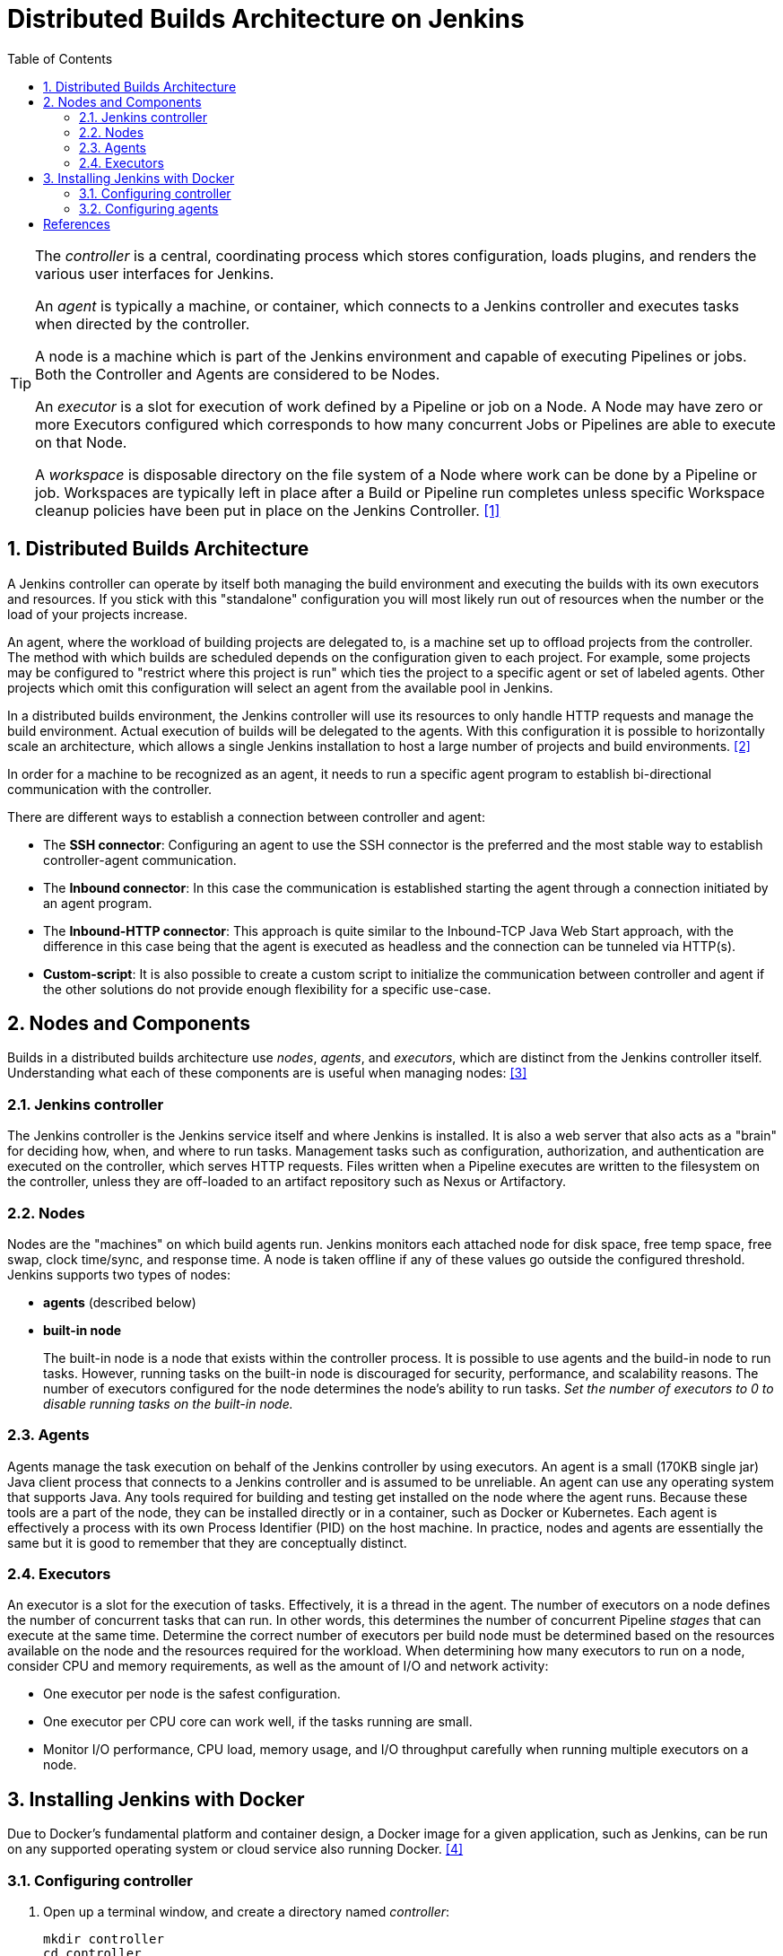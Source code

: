 = Distributed Builds Architecture on Jenkins
:page-layout: post
:page-categories: [jenkins]
:page-tags: [jenkins]
:page-date: 2024-01-26 15:01:54 +0800
:page-revdate: 2024-01-26 15:01:54 +0800
:toc: 
:toclevels: 4
:sectnums:
:sectnumlevels: 4

[TIP]
====
The _controller_ is a central, coordinating process which stores configuration, loads plugins, and renders the various user interfaces for Jenkins.

An _agent_ is typically a machine, or container, which connects to a Jenkins controller and executes tasks when directed by the controller.

A node is a machine which is part of the Jenkins environment and capable of executing Pipelines or jobs. Both the Controller and Agents are considered to be Nodes.

An _executor_ is a slot for execution of work defined by a Pipeline or job on a Node. A Node may have zero or more Executors configured which corresponds to how many concurrent Jobs or Pipelines are able to execute on that Node.

A _workspace_ is disposable directory on the file system of a Node where work can be done by a Pipeline or job. Workspaces are typically left in place after a Build or Pipeline run completes unless specific Workspace cleanup policies have been put in place on the Jenkins Controller. <<glossary>>
====

== Distributed Builds Architecture

A Jenkins controller can operate by itself both managing the build environment and executing the builds with its own executors and resources. If you stick with this "standalone" configuration you will most likely run out of resources when the number or the load of your projects increase.

An agent, where the workload of building projects are delegated to, is a machine set up to offload projects from the controller. The method with which builds are scheduled depends on the configuration given to each project. For example, some projects may be configured to "restrict where this project is run" which ties the project to a specific agent or set of labeled agents. Other projects which omit this configuration will select an agent from the available pool in Jenkins.

In a distributed builds environment, the Jenkins controller will use its resources to only handle HTTP requests and manage the build environment. Actual execution of builds will be delegated to the agents. With this configuration it is possible to horizontally scale an architecture, which allows a single Jenkins installation to host a large number of projects and build environments. <<architecting-for-scale>>

In order for a machine to be recognized as an agent, it needs to run a specific agent program to establish bi-directional communication with the controller.

There are different ways to establish a connection between controller and agent:

* The *SSH connector*: Configuring an agent to use the SSH connector is the preferred and the most stable way to establish controller-agent communication.

* The *Inbound connector*: In this case the communication is established starting the agent through a connection initiated by an agent program.

* The *Inbound-HTTP connector*: This approach is quite similar to the Inbound-TCP Java Web Start approach, with the difference in this case being that the agent is executed as headless and the connection can be tunneled via HTTP(s).

* *Custom-script*: It is also possible to create a custom script to initialize the communication between controller and agent if the other solutions do not provide enough flexibility for a specific use-case.

== Nodes and Components

Builds in a distributed builds architecture use _nodes_, _agents_, and _executors_, which are distinct from the Jenkins controller itself. Understanding what each of these components are is useful when managing nodes: <<managing-nodes>>

=== Jenkins controller

The Jenkins controller is the Jenkins service itself and where Jenkins is installed. It is also a web server that also acts as a "brain" for deciding how, when, and where to run tasks. Management tasks such as configuration, authorization, and authentication are executed on the controller, which serves HTTP requests. Files written when a Pipeline executes are written to the filesystem on the controller, unless they are off-loaded to an artifact repository such as Nexus or Artifactory.

=== Nodes

Nodes are the "machines" on which build agents run. Jenkins monitors each attached node for disk space, free temp space, free swap, clock time/sync, and response time. A node is taken offline if any of these values go outside the configured threshold. Jenkins supports two types of nodes:

* *agents* (described below)

* *built-in node*
+
The built-in node is a node that exists within the controller process. It is possible to use agents and the build-in node to run tasks. However, running tasks on the built-in node is discouraged for security, performance, and scalability reasons. The number of executors configured for the node determines the node’s ability to run tasks. _Set the number of executors to 0 to disable running tasks on the built-in node._

=== Agents

Agents manage the task execution on behalf of the Jenkins controller by using executors. An agent is a small (170KB single jar) Java client process that connects to a Jenkins controller and is assumed to be unreliable. An agent can use any operating system that supports Java. Any tools required for building and testing get installed on the node where the agent runs. Because these tools are a part of the node, they can be installed directly or in a container, such as Docker or Kubernetes. Each agent is effectively a process with its own Process Identifier (PID) on the host machine. In practice, nodes and agents are essentially the same but it is good to remember that they are conceptually distinct.

=== Executors

An executor is a slot for the execution of tasks. Effectively, it is a thread in the agent. The number of executors on a node defines the number of concurrent tasks that can run. In other words, this determines the number of concurrent Pipeline _stages_ that can execute at the same time. Determine the correct number of executors per build node must be determined based on the resources available on the node and the resources required for the workload. When determining how many executors to run on a node, consider CPU and memory requirements, as well as the amount of I/O and network activity:

* One executor per node is the safest configuration.

 * One executor per CPU core can work well, if the tasks running are small.

* Monitor I/O performance, CPU load, memory usage, and I/O throughput carefully when running multiple executors on a node.

== Installing Jenkins with Docker

Due to Docker’s fundamental platform and container design, a Docker image for a given application, such as Jenkins, can be run on any supported operating system or cloud service also running Docker. <<installing-docker>>

=== Configuring controller

. Open up a terminal window, and create a directory named _controller_:
+
```sh
mkdir controller
cd controller
```

. Create a groovy file named `executors.groovy` with the following content:
+
```groovy
import jenkins.model.*
Jenkins.instance.setNumExecutors(0) // Recommended to not run builds on the built-in node
```

. Create a compose file named `compose.yml` with the following content:
+
```yml
version: "2.4"
services:
  controller:
    container_name: jenkins-controller
    build:
      context: .
      dockerfile_inline: |
        ARG JENKINS_TAG=2.426.3-jdk21
        FROM jenkins/jenkins:$${JENKINS_TAG} <1>
        COPY --chown=jenkins:jenkins executors.groovy /usr/share/jenkins/ref/init.groovy.d/executors.groovy <2>
    restart: on-failure
    ports:
      - "8080:8080"
      - "50000:50000" <3>
    volumes:
      - jenkins_home:/var/jenkins_home:rw <4>
    networks:
      jenkins:
volumes:
  jenkins_home:
    name: jenkins-home
networks:
  jenkins:
```
+
--
<1> Use the recommended official https://hub.docker.com/r/jenkins/jenkins/[jenkins/jenkins] image from the Docker Hub repository. <<installing-docker>>

<2> Extend the image and change it to your desired number of executors (recommended 0 executors on the built-in node). <<docker-readme-md>>

<3> In order to connect agents through an inbound TCP connection, map the port: `-p 50000:50000`. That port will be used when you connect agents to the controller.
+
If you are only using https://plugins.jenkins.io/ssh-slaves[SSH (outbound) build agents], this port is not required, as connections are established from the controller. If you connect agents using web sockets (since Jenkins 2.217), the TCP agent port is not used either. <<docker-readme-md>>

<4> NOTE: Avoid using a https://docs.docker.com/storage/bind-mounts/[bind mount] from a folder on the host machine into _/var/jenkins_home_, as this might result in file permission issues (the user used inside the container might not have rights to the folder on the host machine). If you _really_ need to bind mount jenkins_home, ensure that the directory on the host is accessible by the jenkins user inside the container (jenkins user - uid 1000) or use `-u some_other_user` parameter with `docker run`. <<docker-readme-md>>
--

. (Optional) Create a compose file named `compose.override.yml` with the following content:
+
```yml
version: "2.4"
services:
  controller:
    build:
      args:
        - JENKINS_TAG=2.426.3-jdk21
    environment:
      - TZ=Asia/Shanghai
```

. Starting the controller container:
+
```sh
docker compose up -d
```

. Post-installation setup wizard:
+
Following this https://www.jenkins.io/doc/book/installing/docker/#setup-wizard[Post-installation setup] to finish the last steps.
+
[TIP]
====
Print the password at console.

```console
$ sudo docker inspect jenkins-home
...
        "Mountpoint": "/var/lib/docker/volumes/jenkins-home/_data",
        "Name": "jenkins-home",
...
$ sudo cat /var/lib/docker/volumes/jenkins-data/_data/secrets/initialAdminPassword
80df7355be5c4b15933742f7024dd739
```
====

=== Configuring agents

. Generating an SSH key pair <<using-agents>>
+
To generate the SSH key pair, you have to execute a command line tool named `ssh-keygen` on a machine you have access to.
+
```sh
ssh-keygen -t ed25519 -f ~/.ssh/jenkins_agent_key
```

. Create a Jenkins SSH credential
+
--
. Go to your Jenkins dashboard;

. Go to `Manage Jenkins` option in left main menu and click on the `Credentials` button under the `Security`;

. Select the drop option `Add Credentials` from the `(global)` item under the `Stores scoped to Jenkins`;

. Fill in the form:
+
** Kind: SSH Username with private key;
** id: jenkins
** description: The jenkins ssh key
** username: jenkins
** Private Key: select `Enter directly` and press the `Add` button to insert the content of your private key file at `~/.ssh/jenkins_agent_key`
** Passphrase: fill your passphrase used to generate the SSH key pair (leave empty if you didn’t use one at the previous step) and then press the Create button
--

. Open up a terminal window, and create a directory named _agents_:
+
```sh
mkdir agents
cd agents
```

. Create a compose file named `compose.yml` with the following content:
+
```yml
version: "2.4"
services:
  jenkins-agent:
    container_name: jenkins-agent
    image: jenkins/ssh-agent:alpine-jdk21
    restart: on-failure
    ports:
      - "2200:22"
    environment:
      - JENKINS_AGENT_SSH_PUBKEY=[your-public-key] <1>
      # e.g. - "JENKINS_AGENT_SSH_PUBKEY=ssh-ed25519 AAAAC3NzaC1lZDI1NTE5AAAAIKBBHLJ+8RuLPO8dO1tm3RAt5kc3HqYwJUYMmRPjhtI3" <1>
    volumes:
      - jenkins_agent_home:/home/jenkins/agent:rw <2>
    networks:
      jenkins-agents:
volumes:
  jenkins_agent_home:
    name: jenkins-agent-home
networks:
  jenkins-agents:
```
+
--
<1> The value of `JENKINS_AGENT_SSH_PUBKEY` MUST include the full contents of your .pub file (e.g. `~/.ssh/jenkins_agent_key.pub`), including the `ssh-XXXX` prefix. <<using-agents>>

<2> When using the Linux image, you have to set the value of the `Remote root directory` to `/home/jenkins/agent` in the agent configuration UI.
+
When using the Windows image, you have to set the value of the `Remote root directory` to `C:/Users/jenkins/Work` in the agent configuration UI. <<docker-ssh-agent>>
--

. Starting the controller container:
+
```sh
docker compose up -d
```

. Setup up the agent1 on jenkins.
+
--
. Go to your Jenkins dashboard;

. Go to `Manage Jenkins` option in left main menu;

. Go to `Nodes` item under the `System Configuration`;

. Go to `New Node` option in side menu;

. Fill the Node/agent name and select the type; (e.g. Name: agent1, Type: Permanent Agent)

. Now fill the fields:

** Remote root directory; (e.g.: /home/jenkins/agent)

** label; (e.g.: agent1 )

** usage; (e.g.: Use this node as much as possible)

** Launch method; (e.g.: Launch agents by SSH )

** Host; (e.g.: localhost or your IP address )

** Credentials; (e.g.: jenkins )

** Host Key verification Strategy; (e.g.: Non verifying Verification Strategy)

** Expand the `Advanced` tab, and set the `Port` to be `2200`

. Press the `Save` button and the agent1 will be registered.
--

. Delegating the first job to agent1
+
--
. Go to your jenkins dashboard;

. Select `New Item` on side menu;

. Enter a name. (e.g.: First Job to Agent1)

. Select the `Freestyle project` and press `OK`;

. Now Select the option `Execute shell` at `Build` Section;

. Add the command: `echo $NODE_NAME` in the `Command` field of the `Execute shell` step and the name of the agent will be printed inside the log when this job is run;

. Press the `Save` button and then select the option `Build Now`;

. Wait some seconds and then go to `Console Output` page
+
```txt
Started by user admin
Running as SYSTEM
Building remotely on agent1 in workspace /home/jenkins/agent/workspace/test
[test] $ /bin/sh -xe /tmp/jenkins5590136104445527177.sh
+ echo agent1
agent1
Finished: SUCCESS
```
--


[bibliography]
== References

* [[[glossary,1]]] https://www.jenkins.io/doc/book/glossary/
* [[[architecting-for-scale,2]]] https://www.jenkins.io/doc/book/scaling/architecting-for-scale/
* [[[managing-nodes,3]]] https://www.jenkins.io/doc/book/managing/nodes/
* [[[installing-docker,4]]] https://www.jenkins.io/doc/book/installing/docker/
* [[[docker-readme-md,5]]] https://github.com/jenkinsci/docker/blob/master/README.md
* [[[using-agents,6]]]] https://www.jenkins.io/doc/book/using/using-agents/
* [[[docker-ssh-agent,7]]] https://github.com/jenkinsci/docker-ssh-agent
